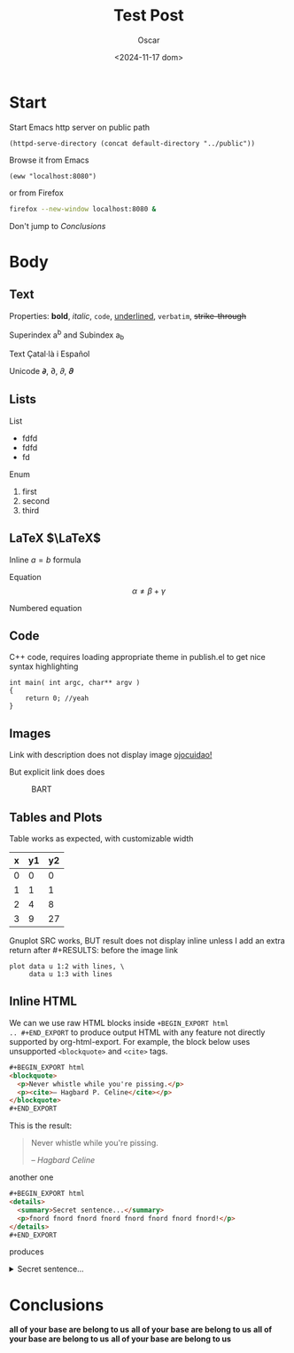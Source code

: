 #+title: Test Post
#+date: <2024-11-17 dom>
#+author: Oscar

* Start

Start Emacs http server on public path
#+BEGIN_SRC elisp :results silent
  (httpd-serve-directory (concat default-directory "../public"))
#+END_SRC
Browse it from Emacs
#+BEGIN_SRC elisp :results silent
  (eww "localhost:8080")
#+END_SRC
or from Firefox
#+BEGIN_SRC bash :results silent
  firefox --new-window localhost:8080 &
#+END_SRC
Don't jump to [[Conclusions]]

* Body

** Text

Properties: *bold*, /italic/, ~code~, _underlined_, =verbatim=, +strike-through+

Superindex a^b and Subindex a_b

Text Çatal·là i Español

Unicode 𝞉, ∂, 𝜕, 𝝏

** Lists

List
- fdfd
- fdfd
- fd

Enum
1. first
2. second
3. third

** LaTeX $\LaTeX$

Inline $a = b$ formula

Equation
\[ \alpha \neq \beta + \gamma\]

Numbered equation
\begin{equation} \alpha = \beta \end{equation}

** Code
C++ code, requires loading appropriate theme in publish.el to get nice
syntax highlighting
#+BEGIN_SRC C++
  int main( int argc, char** argv )
  {
      return 0; //yeah
  }
#+END_SRC

** Images
Link with description does not display image [[file:../img/ScotchBonnet.png][ojocuidao!]]

But explicit link does does

#+CAPTION: BART
#+ATTR_HTML: :alt cat/spider image :title Action! :width 90%
[[../img/ScotchBonnet.png]]

** Tables and Plots

Table works as expected, with customizable width
#+CAPTION: example
#+ATTR_HTML: :width 50%
#+tblname: data-table
| x | y1 | y2 |
|---+----+----|
| 0 |  0 |  0 |
| 1 |  1 |  1 |
| 2 |  4 |  8 |
| 3 |  9 | 27 |

Gnuplot SRC works, BUT result does not display inline unless I add an
extra return after #+RESULTS: before the image link
#+BEGIN_SRC gnuplot :var data=data-table :file ../img/table.png
  plot data u 1:2 with lines, \
       data u 1:3 with lines
#+END_SRC

#+RESULTS:

[[file:../img/table.png]]
** Inline HTML

We can we use raw HTML blocks inside =+BEGIN_EXPORT html
.. #+END_EXPORT= to produce output HTML with any feature not directly
supported by org-html-export. For example, the block below uses
unsupported =<blockquote>= and =<cite>= tags.

#+BEGIN_SRC html
#+BEGIN_EXPORT html
<blockquote>
  <p>Never whistle while you're pissing.</p>
  <p><cite>– Hagbard P. Celine</cite></p>
</blockquote>
#+END_EXPORT
#+END_SRC

This is the result:
#+BEGIN_EXPORT html
<blockquote>
  <p>Never whistle while you're pissing.</p>
  <p><cite>– Hagbard Celine</cite></p>
</blockquote>
#+END_EXPORT

another one
#+BEGIN_SRC html
#+BEGIN_EXPORT html
<details>
  <summary>Secret sentence...</summary>
  <p>fnord fnord fnord fnord fnord fnord fnord fnord!</p>
</details>
#+END_EXPORT
#+END_SRC

produces
#+BEGIN_EXPORT html
<details>
  <summary>Secret sentence...</summary>
  <p>fnord fnord fnord fnord fnord fnord fnord fnord!</p>
</details>
#+END_EXPORT

* Conclusions

*all of your base are belong to us*
*all of your base are belong to us*
*all of your base are belong to us*
*all of your base are belong to us*
